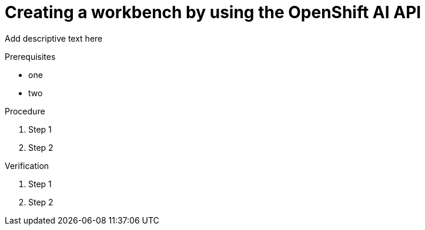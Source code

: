 :_module-type: PROCEDURE

[id='api-workbench-overview_{context}']
= Creating a workbench by using the OpenShift AI API

[role="_abstract"]
Add descriptive text here

.Prerequisites
* one
* two

.Procedure

. Step 1
. Step 2

.Verification

. Step 1
. Step 2

.Additional resources


